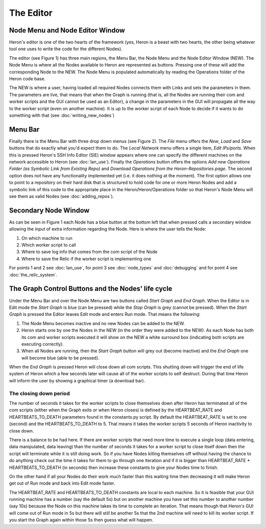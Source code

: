
The Editor
===========

Node Menu and Node Editor Window
-------------------------------
Heron's editor is one of the two hearts of the framework (yes, Heron is a beast with two hearts, the other being
whatever tool one uses to write the code for the different Nodes).

The editor (see Figure 1) has three main regions, the Menu Bar, the Node Menu and the Node Editor Window (NEW).
The Node Menu is where all the Nodes available to Heron are represented as buttons. Pressing one of these will add
the corresponding Node to the NEW. The Node Menu is populated automatically by reading the Operations
folder of the Heron code base.

The NEW is where a user, having loaded all required Nodes connects them with Links and sets the parameters in them.
The parameters are live, that means that when the Graph is running (that is, all the Nodes are running their com
and worker scripts and the GUI cannot be used as an Editor), a change in the parameters in the GUI will propagate all
the way to the worker script (even on another machine). It is up to the worker script of each Node to decide if it
wants to do something with that (see :doc:`writing_new_nodes`)


.. image:: ../images/HeronGUI.png

Menu Bar
--------

Finally there is the Menu Bar with three drop down menus (see Figure 2). The *File* menu offers the *New*, *Load* and *Save*
buttons that do exactly what you'd expect them to do. The *Local Network* menu offers a single item, *Edit IPs/ports*.
When this is pressed Heron's SSH Info Editor (SIE) window appears where one can specify the different machines on the
network accessible to Heron (see :doc:`lan_use`). Finally the *Operations* button offers the options
*Add new Operations Folder (as Symbolic Link from Existing Repo)* and *Download Operations from the Heron-Repositories page*.
The second option does not have any functionality implemented yet (i.e. it does nothing at the moment). The first
option allows one to point to a repository on their hard disk that is structured to hold code for one or more Heron Nodes
and add a symbolic link of this code to the appropriate place in the Heron/Heron/Operations folder so that Heron's
Node Menu will see them as valid Nodes (see :doc:`adding_repos`).


.. image:: ../images/HeronGUI_DropDowns.png


Secondary Node Window
---------------------

As can be seen in Figure 1 each Node has a blue button at the bottom left that when pressed calls a secondary window
allowing the input of extra information regarding the Node. Here is where the user tells the Node:

#. On which machine to run
#. Which worker script to call
#. Where to save log info that comes from the com script of the Node
#. Where to save the Relic if the worker script is implementing one

For points 1 and 2 see :doc:`lan_use`, for point 3 see :doc:`node_types` and :doc:`debugging` and for point 4
see :doc:`the_relic_system`.


The Graph Control Buttons and the Nodes' life cycle
--------------------------------------------------

Under the Menu Bar and over the Node Menu are two buttons called *Start Graph* and *End Graph*. When the Editor is in
Edit mode the *Start Graph* is blue (can be pressed) while the *Stop Graph* is grey (cannot be pressed).
When the *Start Graph* is pressed the Editor leaves Edit mode and enters Run mode. That means the following:

#. The Node Menu becomes inactive and no new Nodes can be added to the NEW.
#. Heron starts one by one the Nodes in the NEW (in the order they were added to the NEW). As each Node has both its com and worker scripts executed it will show on the NEW a white surround box (indicating both scripts are executing correctly).
#. When all Nodes are running, then the *Start Graph* button will grey out (become inactive) and the *End Graph* one will become blue (able to be pressed).

When the *End Graph* is pressed Heron will close down all com scripts. This shutting down will trigger the end of life
system of Heron which a few seconds later will cause all of the worker scripts to self destruct. During that time Heron
will inform the user by showing a graphical timer (a download bar).


The closing down period
^^^^^^^^^^^^^^^^^^^^^^^

The number of seconds it takes for the worker scripts to close themselves down after Heron has terminated all of the com
scripts (either when the Graph exits or when Heron closes) is defined by the HEARTBEAT_RATE and HEARTBEATS_TO_DEATH
parameters found in the constants.py script. By default the HEARTBEAT_RATE is set to one (second) and the
HEARTBEATS_TO_DEATH to 5. That means it takes the worker scripts 5 seconds of Heron inactivity to close down.

There is a balance to be had here. If there are worker scripts that need more time to execute a single loop (data
entering, data manipulated, data leaving) than the number of seconds it takes for a worker script to close itself down
then the script will terminate while it is still doing work. So if you have Nodes killing themselves off without having
the chance to do anything check out the time it takes for them to go through one iteration and if it is bigger than
HEARTBEAT_RATE * HEARTBEATS_TO_DEATH (in seconds) then increase these constants to give your Nodes time to finish.

On the other hand if all your Nodes do their work much faster than this waiting time then decreasing it will make Heron
get out of Run mode and back into Edit mode faster.

The HEARTBEAT_RATE and HEARTBEATS_TO_DEATH constants are local to each machine. So it is feasible that your GUI running
machine has a number (say the default 5s) but on another machine you have set this number to another number (say 10s)
because the Node on this machine takes its time to complete an iteration. That means though that Heron's GUI will
come out of Run mode in 5s but there will still be another 5s that the 2nd machine will need to kill its worker script.
If you start the Graph again within those 5s then guess what will happen.


